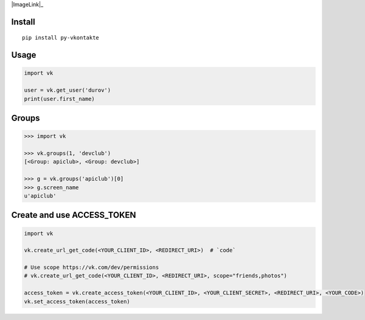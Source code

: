 |ImageLink|_

.. |ImageLink| image:: https://img.shields.io/pypi/l/py-vkontakte.svg
.. |ImageLink| image:: https://img.shields.io/pypi/wheel/py-vkontakte.svg
.. |ImageLink| image:: https://img.shields.io/pypi/pyversions/py-vkontakte.svg

Install
=======

::

    pip install py-vkontakte

Usage
=====

.. code-block:: python

    import vk

    user = vk.get_user('durov')
    print(user.first_name)

Groups
=========

.. code-block:: python

    >>> import vk

    >>> vk.groups(1, 'devclub')
    [<Group: apiclub>, <Group: devclub>]

    >>> g = vk.groups('apiclub')[0]
    >>> g.screen_name
    u'apiclub'

Create and use ACCESS_TOKEN
===============================

.. code-block:: python

    import vk

    vk.create_url_get_code(<YOUR_CLIENT_ID>, <REDIRECT_URI>)  # `code`

    # Use scope https://vk.com/dev/permissions
    # vk.create_url_get_code(<YOUR_CLIENT_ID>, <REDIRECT_URI>, scope="friends,photos")

    access_token = vk.create_access_token(<YOUR_CLIENT_ID>, <YOUR_CLIENT_SECRET>, <REDIRECT_URI>, <YOUR_CODE>)
    vk.set_access_token(access_token)
